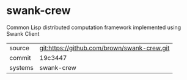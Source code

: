 * swank-crew

Common Lisp distributed computation framework implemented using Swank Client

|---------+---------------------------------------------|
| source  | git:https://github.com/brown/swank-crew.git |
| commit  | 19c3447                                     |
| systems | swank-crew                                  |
|---------+---------------------------------------------|
